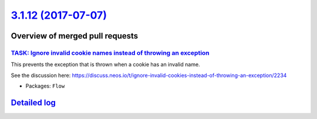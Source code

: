 `3.1.12 (2017-07-07) <https://github.com/neos/flow-development-collection/releases/tag/3.1.12>`_
================================================================================================

Overview of merged pull requests
~~~~~~~~~~~~~~~~~~~~~~~~~~~~~~~~

`TASK: Ignore invalid cookie names instead of throwing an exception <https://github.com/neos/flow-development-collection/pull/971>`_
------------------------------------------------------------------------------------------------------------------------------------

This prevents the exception that is thrown when a cookie has an invalid name.

See the discussion here: https://discuss.neos.io/t/ignore-invalid-cookies-instead-of-throwing-an-exception/2234

* Packages: ``Flow``

`Detailed log <https://github.com/neos/flow-development-collection/compare/3.1.11...3.1.12>`_
~~~~~~~~~~~~~~~~~~~~~~~~~~~~~~~~~~~~~~~~~~~~~~~~~~~~~~~~~~~~~~~~~~~~~~~~~~~~~~~~~~~~~~~~~~~~~
